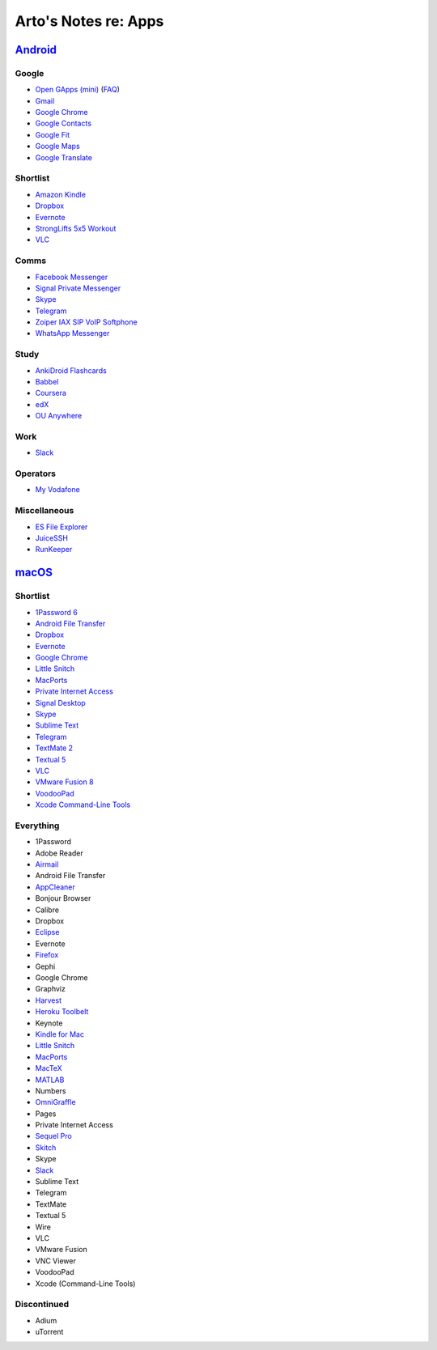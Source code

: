 *********************
Arto's Notes re: Apps
*********************

`Android <android>`__
=====================

Google
------

* `Open GApps (mini)
  <https://github.com/opengapps/opengapps/wiki/Mini-Package>`__
  (`FAQ <https://github.com/opengapps/opengapps/wiki/FAQ>`__)
* `Gmail
  <https://play.google.com/store/apps/details?id=com.google.android.gm>`__
* `Google Chrome
  <https://play.google.com/store/apps/details?id=com.android.chrome>`__
* `Google Contacts
  <https://play.google.com/store/apps/details?id=com.google.android.contacts>`__
* `Google Fit
  <https://play.google.com/store/apps/details?id=com.google.android.apps.fitness>`__
* `Google Maps
  <https://play.google.com/store/apps/details?id=com.google.android.apps.maps>`__
* `Google Translate
  <https://play.google.com/store/apps/details?id=com.google.android.apps.translate>`__

Shortlist
---------

* `Amazon Kindle
  <https://play.google.com/store/apps/details?id=com.amazon.kindle>`__
* `Dropbox
  <https://play.google.com/store/apps/details?id=com.dropbox.android>`__
* `Evernote
  <https://play.google.com/store/apps/details?id=com.evernote>`__
* `StrongLifts 5x5 Workout
  <https://play.google.com/store/apps/details?id=com.stronglifts.app>`__
* `VLC
  <https://play.google.com/store/apps/details?id=org.videolan.vlc>`__

Comms
-----

* `Facebook Messenger
  <https://play.google.com/store/apps/details?id=com.facebook.orca>`__
* `Signal Private Messenger
  <https://play.google.com/store/apps/details?id=org.thoughtcrime.securesms>`__
* `Skype
  <https://play.google.com/store/apps/details?id=com.skype.raider>`__
* `Telegram
  <https://play.google.com/store/apps/details?id=org.telegram.messenger>`__
* `Zoiper IAX SIP VoIP Softphone
  <https://play.google.com/store/apps/details?id=com.zoiper.android.app>`__
* `WhatsApp Messenger
  <https://play.google.com/store/apps/details?id=com.whatsapp>`__

Study
-----

* `AnkiDroid Flashcards
  <https://play.google.com/store/apps/details?id=com.ichi2.anki>`__
* `Babbel
  <https://play.google.com/store/apps/details?id=com.babbel.mobile.android.en>`__
* `Coursera
  <https://play.google.com/store/apps/details?id=org.coursera.android>`__
* `edX
  <https://play.google.com/store/apps/details?id=org.edx.mobile>`__
* `OU Anywhere
  <https://play.google.com/store/apps/details?id=uk.ac.open.ouanywhere>`__

Work
----

* `Slack
  <https://play.google.com/store/apps/details?id=com.Slack>`__

Operators
---------

* `My Vodafone
  <https://play.google.com/store/apps/details?id=ua.vodafone.myvodafone>`__

Miscellaneous
-------------

* `ES File Explorer
  <https://play.google.com/store/apps/details?id=com.estrongs.android.pop>`__
* `JuiceSSH
  <https://play.google.com/store/apps/details?id=com.sonelli.juicessh>`__
* `RunKeeper
  <https://play.google.com/store/apps/details?id=com.fitnesskeeper.runkeeper.pro>`__

`macOS <mac>`__
===============

Shortlist
---------

* `1Password 6 <https://agilebits.com/downloads>`__
* `Android File Transfer <https://www.android.com/filetransfer/>`__
* `Dropbox <https://www.dropbox.com/install?os=mac>`__
* `Evernote <https://evernote.com/download/>`__
* `Google Chrome <https://www.google.com/chrome/browser/desktop/>`__
* `Little Snitch <https://www.obdev.at/products/littlesnitch/download.html>`__
* `MacPorts <https://www.macports.org/install.php>`__
* `Private Internet Access <https://www.privateinternetaccess.com/pages/client-support/>`__
* `Signal Desktop <https://chrome.google.com/webstore/detail/signal-private-messenger/bikioccmkafdpakkkcpdbppfkghcmihk>`__
* `Skype <https://www.skype.com/en/download-skype/skype-for-computer/>`__
* `Sublime Text <https://www.sublimetext.com/>`__
* `Telegram <https://telegram.org/dl/osx>`__
* `TextMate 2 <https://macromates.com/download>`__
* `Textual 5 <https://www.codeux.com/textual/>`__
* `VLC <https://www.videolan.org/vlc/download-macosx.html>`__
* `VMware Fusion 8 <https://my.vmware.com/web/vmware/info?slug=desktop_end_user_computing/vmware_fusion/7_0>`__
* `VoodooPad <https://plausible.coop/voodoopad/>`__
* `Xcode Command-Line Tools <http://guide.macports.org/#installing.xcode>`__

Everything
----------

* 1Password
* Adobe Reader
* `Airmail <http://airmailapp.com/>`__
* Android File Transfer
* `AppCleaner <https://freemacsoft.net/appcleaner/>`__
* Bonjour Browser
* Calibre
* Dropbox
* `Eclipse <#>`__
* Evernote
* `Firefox <#>`__
* Gephi
* Google Chrome
* Graphviz
* `Harvest <#>`__
* `Heroku Toolbelt <https://toolbelt.heroku.com>`__
* Keynote
* `Kindle for Mac <#>`__
* `Little Snitch <https://www.obdev.at/products/littlesnitch/download.html>`__
* `MacPorts <https://www.macports.org/install.php>`__
* `MacTeX <#>`__
* `MATLAB <#>`__
* Numbers
* `OmniGraffle <#>`__
* Pages
* Private Internet Access
* `Sequel Pro <http://www.sequelpro.com/download>`__
* `Skitch <#>`__
* Skype
* `Slack <#>`__
* Sublime Text
* Telegram
* TextMate
* Textual 5
* Wire
* VLC
* VMware Fusion
* VNC Viewer
* VoodooPad
* Xcode (Command-Line Tools)

Discontinued
------------

* Adium
* uTorrent
